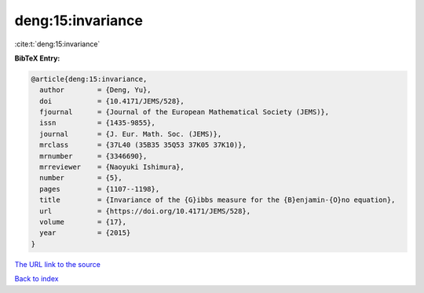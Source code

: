deng:15:invariance
==================

:cite:t:`deng:15:invariance`

**BibTeX Entry:**

.. code-block:: bibtex

   @article{deng:15:invariance,
     author        = {Deng, Yu},
     doi           = {10.4171/JEMS/528},
     fjournal      = {Journal of the European Mathematical Society (JEMS)},
     issn          = {1435-9855},
     journal       = {J. Eur. Math. Soc. (JEMS)},
     mrclass       = {37L40 (35B35 35Q53 37K05 37K10)},
     mrnumber      = {3346690},
     mrreviewer    = {Naoyuki Ishimura},
     number        = {5},
     pages         = {1107--1198},
     title         = {Invariance of the {G}ibbs measure for the {B}enjamin-{O}no equation},
     url           = {https://doi.org/10.4171/JEMS/528},
     volume        = {17},
     year          = {2015}
   }

`The URL link to the source <https://doi.org/10.4171/JEMS/528>`__


`Back to index <../By-Cite-Keys.html>`__
